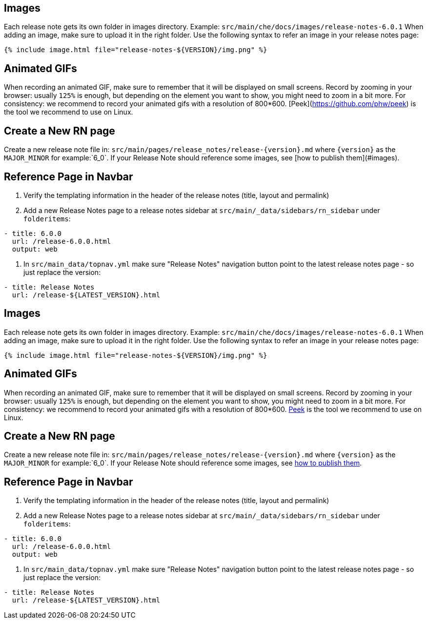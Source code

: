 ## Images

Each release note gets its own folder in images directory. Example: `src/main/che/docs/images/release-notes-6.0.1`
When adding an image, make sure to upload it in the right folder.
Use the following syntax to refer an image in your release notes page:

```
{% include image.html file="release-notes-${VERSION}/img.png" %}
```

## Animated GIFs

When recording an animated GIF, make sure to remember that it will be displayed on small screens. Record by zooming in your browser: usually `125%` is enough, but depending on the element you want to show, you might need to zoom in a bit more.
For consistency: we recommend to record your animated gifs with a resolution of 800*600. [Peek](https://github.com/phw/peek) is the tool we recommend to use on Linux.

## Create a New RN page

Create a new release note file in: `src/main/pages/release_notes/release-{version}.md` where `{version}` as the `MAJOR_MINOR` for example:`6_0`. If your Release Note should reference some images, see [how to publish them](#images).

## Reference Page in Navbar

1. Verify the templating information in the header of the release notes (title, layout and permalink)
2. Add a new Release Notes page to a release notes sidebar at `src/main/_data/sidebars/rn_sidebar` under `folderitems`:

```yaml
- title: 6.0.0
  url: /release-6.0.0.html
  output: web
```

3. In `src/main_data/topnav.yml` make sure "Release Notes" navigation button point to the latest release notes page - so just replace the version:

```yaml
- title: Release Notes
  url: /release-${LATEST_VERSION}.html
```

[id="images"]
== Images

Each release note gets its own folder in images directory. Example: `src/main/che/docs/images/release-notes-6.0.1` When adding an image, make sure to upload it in the right folder. Use the following syntax to refer an image in your release notes page:

----
{% include image.html file="release-notes-${VERSION}/img.png" %}
----

[id="animated-gifs"]
== Animated GIFs

When recording an animated GIF, make sure to remember that it will be displayed on small screens. Record by zooming in your browser: usually `125%` is enough, but depending on the element you want to show, you might need to zoom in a bit more. For consistency: we recommend to record your animated gifs with a resolution of 800*600. https://github.com/phw/peek[Peek] is the tool we recommend to use on Linux.

[id="create-a-new-rn-page"]
== Create a New RN page

Create a new release note file in: `src/main/pages/release_notes/release-{version}.md` where `{version}` as the `MAJOR_MINOR` for example:`6_0`. If your Release Note should reference some images, see link:#images[how to publish them].

[id="reference-page-in-navbar"]
== Reference Page in Navbar

1.  Verify the templating information in the header of the release notes (title, layout and permalink)
2.  Add a new Release Notes page to a release notes sidebar at `src/main/_data/sidebars/rn_sidebar` under `folderitems`:

[source,yaml]
----
- title: 6.0.0
  url: /release-6.0.0.html
  output: web
----

1.  In `src/main_data/topnav.yml` make sure "Release Notes" navigation button point to the latest release notes page - so just replace the version:

[source,yaml]
----
- title: Release Notes
  url: /release-${LATEST_VERSION}.html
----
